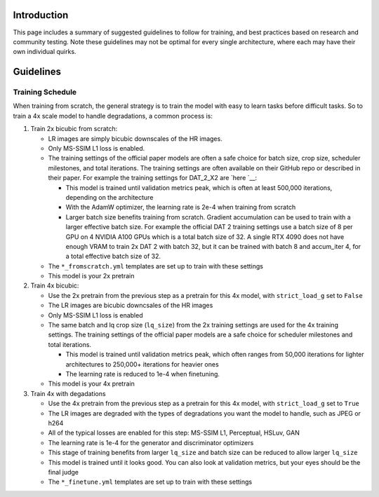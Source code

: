 Introduction
============

This page includes a summary of suggested guidelines to follow for
training, and best practices based on research and community testing.
Note these guidelines may not be optimal for every single architecture,
where each may have their own individual quirks.

Guidelines
==========

Training Schedule
-----------------

When training from scratch, the general strategy is to train the model
with easy to learn tasks before difficult tasks. So to train a 4x scale
model to handle degradations, a common process is:

1. Train 2x bicubic from scratch:

   -  LR images are simply bicubic downscales of the HR images.
   -  Only MS-SSIM L1 loss is enabled.
   -  The training settings of the official paper models are often a
      safe choice for batch size, crop size, scheduler milestones, and
      total iterations. The training settings are often available on
      their GitHub repo or described in their paper. For example the
      training settings for DAT_2_X2 are
      `here `__:

      -  This model is trained until validation metrics peak, which is
         often at least 500,000 iterations, depending on the
         architecture
      -  With the AdamW optimizer, the learning rate is 2e-4 when
         training from scratch
      -  Larger batch size benefits training from scratch. Gradient
         accumulation can be used to train with a larger effective batch
         size. For example the official DAT 2 training settings use a
         batch size of 8 per GPU on 4 NVIDIA A100 GPUs which is a total
         batch size of 32. A single RTX 4090 does not have enough VRAM
         to train 2x DAT 2 with batch 32, but it can be trained with
         batch 8 and accum_iter 4, for a total effective batch size of
         32.

   -  The ``*_fromscratch.yml`` templates are set up to train with these
      settings
   -  This model is your 2x pretrain

2. Train 4x bicubic:

   -  Use the 2x pretrain from the previous step as a pretrain for this
      4x model, with ``strict_load_g`` set to ``False``
   -  The LR images are bicubic downcsales of the HR images
   -  Only MS-SSIM L1 loss is enabled
   -  The same batch and lq crop size (``lq_size``) from the 2x training
      settings are used for the 4x training settings. The training
      settings of the official paper models are a safe choice for
      scheduler milestones and total iterations.

      -  This model is trained until validation metrics peak, which
         often ranges from 50,000 iterations for lighter architectures
         to 250,000+ iterations for heavier ones
      -  The learning rate is reduced to 1e-4 when finetuning.

   -  This model is your 4x pretrain

3. Train 4x with degadations

   -  Use the 4x pretrain from the previous step as a pretrain for this
      4x model, with ``strict_load_g`` set to ``True``
   -  The LR images are degraded with the types of degradations you want
      the model to handle, such as JPEG or h264
   -  All of the typical losses are enabled for this step: MS-SSIM L1,
      Perceptual, HSLuv, GAN
   -  The learning rate is 1e-4 for the generator and discriminator
      optimizers
   -  This stage of training benefits from larger ``lq_size`` and batch
      size can be reduced to allow larger ``lq_size``
   -  This model is trained until it looks good. You can also look at
      validation metrics, but your eyes should be the final judge
   -  The ``*_finetune.yml`` templates are set up to train with these
      settings
